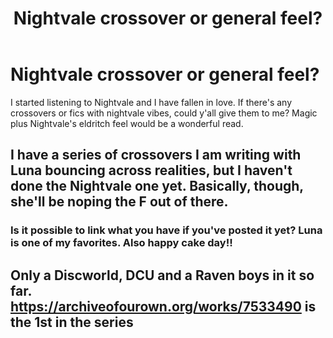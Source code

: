 #+TITLE: Nightvale crossover or general feel?

* Nightvale crossover or general feel?
:PROPERTIES:
:Author: JustALycanTomboy
:Score: 2
:DateUnix: 1613356696.0
:DateShort: 2021-Feb-15
:FlairText: Request
:END:
I started listening to Nightvale and I have fallen in love. If there's any crossovers or fics with nightvale vibes, could y'all give them to me? Magic plus Nightvale's eldritch feel would be a wonderful read.


** I have a series of crossovers I am writing with Luna bouncing across realities, but I haven't done the Nightvale one yet. Basically, though, she'll be noping the F out of there.
:PROPERTIES:
:Author: dark_pookha
:Score: 1
:DateUnix: 1613358951.0
:DateShort: 2021-Feb-15
:END:

*** Is it possible to link what you have if you've posted it yet? Luna is one of my favorites. Also happy cake day!!
:PROPERTIES:
:Author: JustALycanTomboy
:Score: 1
:DateUnix: 1613359161.0
:DateShort: 2021-Feb-15
:END:


** Only a Discworld, DCU and a Raven boys in it so far. [[https://archiveofourown.org/works/7533490]] is the 1st in the series
:PROPERTIES:
:Author: dark_pookha
:Score: 1
:DateUnix: 1613361581.0
:DateShort: 2021-Feb-15
:END:
